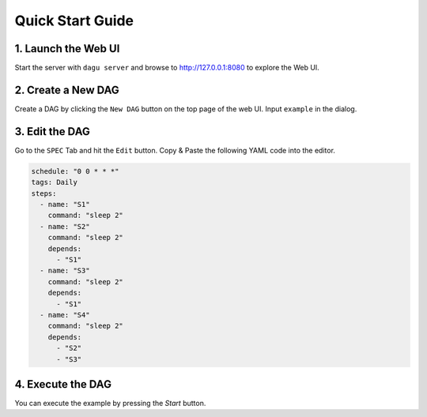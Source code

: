 Quick Start Guide
=================

1. Launch the Web UI
---------------------

Start the server with ``dagu server`` and browse to http://127.0.0.1:8080 to explore the Web UI.

2. Create a New DAG
-------------------

Create a DAG by clicking the ``New DAG`` button on the top page of the web UI. Input ``example`` in the dialog.

3. Edit the DAG
---------------

Go to the ``SPEC`` Tab and hit the ``Edit`` button. Copy & Paste the following YAML code into the editor.

.. code-block:: yaml

    schedule: "0 0 * * *"
    tags: Daily
    steps:
      - name: "S1"
        command: "sleep 2"
      - name: "S2"
        command: "sleep 2"
        depends:
          - "S1"
      - name: "S3"
        command: "sleep 2"
        depends:
          - "S1"
      - name: "S4"
        command: "sleep 2"
        depends:
          - "S2"
          - "S3"

4. Execute the DAG
---------------

You can execute the example by pressing the `Start` button.
